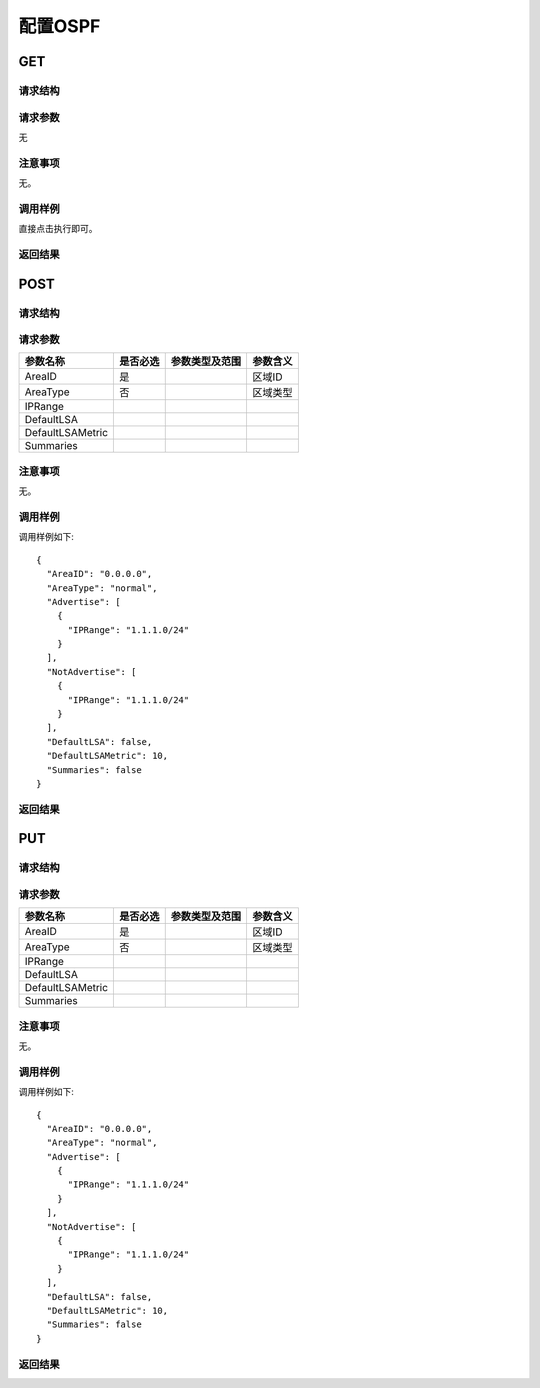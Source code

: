 配置OSPF
=======================================

GET
---------------------------------------

请求结构
+++++++++++++++++++++++++++++++++++++++


请求参数
+++++++++++++++++++++++++++++++++++++++
无

注意事项
+++++++++++++++++++++++++++++++++++++++
无。

调用样例
+++++++++++++++++++++++++++++++++++++++
直接点击执行即可。

返回结果
+++++++++++++++++++++++++++++++++++++++


POST
---------------------------------------

请求结构
+++++++++++++++++++++++++++++++++++++++


请求参数
+++++++++++++++++++++++++++++++++++++++

======================  =========  =========================== ====================
参数名称                 是否必选    参数类型及范围                参数含义
======================  =========  =========================== ====================
AreaID                  是                                     区域ID
AreaType                否                                     区域类型
IPRange
DefaultLSA
DefaultLSAMetric
Summaries
======================  =========  =========================== ====================

注意事项
+++++++++++++++++++++++++++++++++++++++
无。

调用样例
+++++++++++++++++++++++++++++++++++++++

调用样例如下::

 {
   "AreaID": "0.0.0.0",
   "AreaType": "normal",
   "Advertise": [
     {
       "IPRange": "1.1.1.0/24"
     }
   ],
   "NotAdvertise": [
     {
       "IPRange": "1.1.1.0/24"
     }
   ],
   "DefaultLSA": false,
   "DefaultLSAMetric": 10,
   "Summaries": false
 }


返回结果
+++++++++++++++++++++++++++++++++++++++


PUT
---------------------------------------

请求结构
+++++++++++++++++++++++++++++++++++++++


请求参数
+++++++++++++++++++++++++++++++++++++++

======================  =========  =========================== ====================
参数名称                 是否必选    参数类型及范围                参数含义
======================  =========  =========================== ====================
AreaID                  是                                     区域ID
AreaType                否                                     区域类型
IPRange
DefaultLSA
DefaultLSAMetric
Summaries
======================  =========  =========================== ====================

注意事项
+++++++++++++++++++++++++++++++++++++++
无。

调用样例
+++++++++++++++++++++++++++++++++++++++
调用样例如下::

 {
   "AreaID": "0.0.0.0",
   "AreaType": "normal",
   "Advertise": [
     {
       "IPRange": "1.1.1.0/24"
     }
   ],
   "NotAdvertise": [
     {
       "IPRange": "1.1.1.0/24"
     }
   ],
   "DefaultLSA": false,
   "DefaultLSAMetric": 10,
   "Summaries": false
 }

返回结果
+++++++++++++++++++++++++++++++++++++++